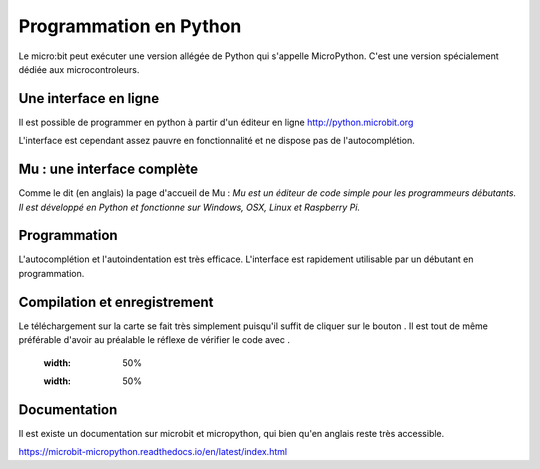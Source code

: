 .. _dec_python:

======================
Programmation en Python
======================

Le micro:bit peut exécuter une version allégée de Python qui s'appelle MicroPython.
C'est une version spécialement dédiée aux microcontroleurs.

Une interface en ligne
------------------------------------

Il est possible de programmer en python à partir d'un éditeur en ligne
http://python.microbit.org

L'interface est cependant assez pauvre en fonctionnalité et ne dispose pas de l'autocomplétion.

  .. image:: /_static/python_enligne.*
    :align: center

Mu : une interface complète
-----------------------------------------------
Comme le dit (en anglais) la page d'accueil de Mu :
*Mu est un éditeur de code simple pour les programmeurs débutants.
Il est développé en Python et fonctionne sur Windows, OSX, Linux et Raspberry Pi.*

.. image:: /_static/prise_en_main_mu.*
  :align: center

Programmation
--------------------------

L'autocomplétion et l'autoindentation est très efficace. L'interface est rapidement utilisable
par un débutant en programmation.


Compilation et enregistrement
---------------------------------------------------

Le téléchargement sur la carte se fait très simplement puisqu'il suffit de cliquer sur
le bouton |Flash| . Il est tout de même préférable d'avoir au préalable le réflexe
de vérifier le code avec |Check| .

  .. |Flash|  image:: /_static/flash.png
  :width: 50%

  .. |Check| image:: /_static/check.png
  :width: 50%

Documentation
--------------------------

Il est existe un documentation sur microbit et micropython, qui bien qu'en
anglais reste très accessible.

https://microbit-micropython.readthedocs.io/en/latest/index.html
